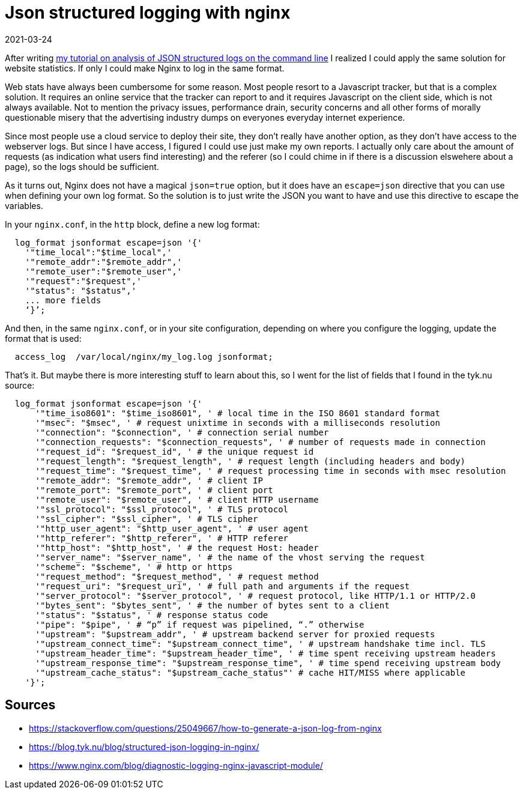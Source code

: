 = Json structured logging with nginx
2021-03-24
:tags: nginx, public, en, json

After writing https://ewintr.nl/devnotes/2021/simple-log-file-analysis-for-your-kubernetes-pods-on-the-command-line/[my tutorial on analysis of JSON structured logs on the command line] I realized I could apply the same solution for website statistics. If only I could make Nginx to log in the same format.

Web stats have always been cumbersome for some reason. Most people resort to a Javascript tracker, but that is a complex solution. It requires an online service that the tracker can report to and it requires Javascript on the client side, which is not always available. Not to mention the privacy issues, performance drain, security concerns and all other forms of morally questionable misery that the advertising industry dumps on everyones everyday internet experience. 

Since most people use a cloud service to deploy their site, they don’t really have another option, as they don’t have access to the webserver logs. But since I have access, I figured I could use just make my own reports. I actually only care about the amount of requests (as indication what users find interesting) and the referer (so I could chime in if there is a discussion elswehere about a page), so the logs should be sufficient.

As it turns out, Nginx does not have a magical `json=true` option, but it does have an `escape=json` directive that you can use when defining your own log format. So the solution is to just write the JSON you want to have and use this directive to escape the variables. 

In your `nginx.conf`, in the `http` block, define a new log format:

----
  log_format jsonformat escape=json '{'
    '"time_local":"$time_local",'
    '"remote_addr":"$remote_addr",'
    '"remote_user":"$remote_user",'
    '"request":"$request",'
    '"status": "$status",'
    ... more fields
    ‘}’;
----

And then, in the same `nginx.conf`, or in your site configuration, depending on where you configure the logging, update the format that is used:

----
  access_log  /var/local/nginx/my_log.log jsonformat;
----

That’s it. But maybe there is more interesting stuff to learn about this, so I went for the list of fields that I found in the tyk.nu source:

----
  log_format jsonformat escape=json '{'
      '"time_iso8601": "$time_iso8601", ' # local time in the ISO 8601 standard format
      '"msec": "$msec", ' # request unixtime in seconds with a milliseconds resolution
      '"connection": "$connection", ' # connection serial number
      '"connection_requests": "$connection_requests", ' # number of requests made in connection
      '"request_id": "$request_id", ' # the unique request id
      '"request_length": "$request_length", ' # request length (including headers and body)
      '"request_time": "$request_time", ' # request processing time in seconds with msec resolution
      '"remote_addr": "$remote_addr", ' # client IP
      '"remote_port": "$remote_port", ' # client port
      '"remote_user": "$remote_user", ' # client HTTP username
      '"ssl_protocol": "$ssl_protocol", ' # TLS protocol
      '"ssl_cipher": "$ssl_cipher", ' # TLS cipher
      '"http_user_agent": "$http_user_agent", ' # user agent
      '"http_referer": "$http_referer", ' # HTTP referer
      '"http_host": "$http_host", ' # the request Host: header
      '"server_name": "$server_name", ' # the name of the vhost serving the request
      '"scheme": "$scheme", ' # http or https
      '"request_method": "$request_method", ' # request method
      '"request_uri": "$request_uri", ' # full path and arguments if the request
      '"server_protocol": "$server_protocol", ' # request protocol, like HTTP/1.1 or HTTP/2.0
      '"bytes_sent": "$bytes_sent", ' # the number of bytes sent to a client
      '"status": "$status", ' # response status code
      '"pipe": "$pipe", ' # “p” if request was pipelined, “.” otherwise
      '"upstream": "$upstream_addr", ' # upstream backend server for proxied requests
      '"upstream_connect_time": "$upstream_connect_time", ' # upstream handshake time incl. TLS
      '"upstream_header_time": "$upstream_header_time", ' # time spent receiving upstream headers
      '"upstream_response_time": "$upstream_response_time", ' # time spend receiving upstream body
      '"upstream_cache_status": "$upstream_cache_status"' # cache HIT/MISS where applicable
    '}';
----

== Sources

* https://stackoverflow.com/questions/25049667/how-to-generate-a-json-log-from-nginx[https://stackoverflow.com/questions/25049667/how-to-generate-a-json-log-from-nginx] 
* https://blog.tyk.nu/blog/structured-json-logging-in-nginx/[https://blog.tyk.nu/blog/structured-json-logging-in-nginx/]
* https://www.nginx.com/blog/diagnostic-logging-nginx-javascript-module/[https://www.nginx.com/blog/diagnostic-logging-nginx-javascript-module/]
